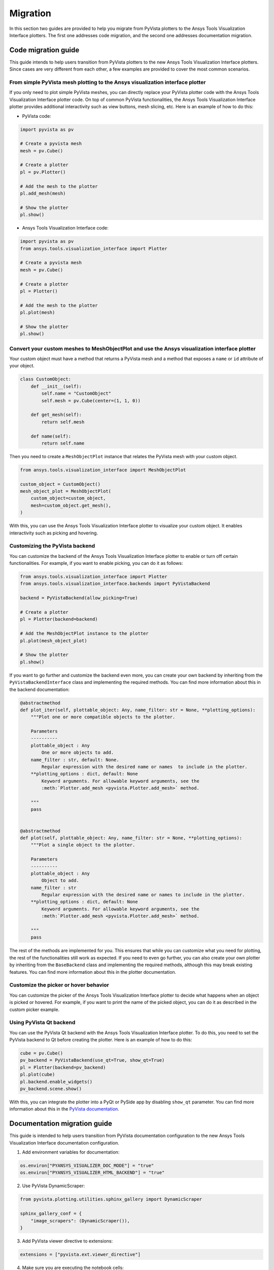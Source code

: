.. _ref_migration_guide:

Migration
#########

In this section two guides are provided to help you migrate from PyVista plotters to the Ansys Tools Visualization Interface plotters.
The first one addresses code migration, and the second one addresses documentation migration.

Code migration guide
====================

This guide intends to help users transition from PyVista plotters to the new Ansys Tools Visualization Interface plotters. Since cases are very different
from each other, a few examples are provided to cover the most common scenarios.

From simple PyVista mesh plotting to the Ansys visualization interface plotter
------------------------------------------------------------------------------
If you only need to plot simple PyVista meshes, you can directly replace your PyVista plotter code with the Ansys Tools Visualization Interface plotter code.
On top of common PyVista functionalities, the Ansys Tools Visualization Interface plotter provides additional interactivity such as view buttons, mesh slicing, etc.
Here is an example of how to do this:

- PyVista code:

.. code-block:: python

    import pyvista as pv

    # Create a pyvista mesh
    mesh = pv.Cube()

    # Create a plotter
    pl = pv.Plotter()

    # Add the mesh to the plotter
    pl.add_mesh(mesh)

    # Show the plotter
    pl.show()

- Ansys Tools Visualization Interface code:

.. code-block:: python

    import pyvista as pv
    from ansys.tools.visualization_interface import Plotter

    # Create a pyvista mesh
    mesh = pv.Cube()

    # Create a plotter
    pl = Plotter()

    # Add the mesh to the plotter
    pl.plot(mesh)

    # Show the plotter
    pl.show()


Convert your custom meshes to MeshObjectPlot and use the Ansys visualization interface plotter
----------------------------------------------------------------------------------------------

Your custom object must have a method that returns a PyVista mesh and a method that exposes a ``name`` or ``id`` attribute of your object.

.. code-block:: python

    class CustomObject:
        def __init__(self):
            self.name = "CustomObject"
            self.mesh = pv.Cube(center=(1, 1, 0))

        def get_mesh(self):
            return self.mesh

        def name(self):
            return self.name


Then you need to create a ``MeshObjectPlot`` instance that relates the PyVista mesh with your custom object.

.. code-block:: python

    from ansys.tools.visualization_interface import MeshObjectPlot

    custom_object = CustomObject()
    mesh_object_plot = MeshObjectPlot(
        custom_object=custom_object,
        mesh=custom_object.get_mesh(),
    )

With this, you can use the Ansys Tools Visualization Interface plotter to visualize your custom object. It enables interactivity such as picking and hovering.


Customizing the PyVista backend
-------------------------------

You can customize the backend of the Ansys Tools Visualization Interface plotter to enable or turn off certain functionalities. For example,
if you want to enable picking, you can do it as follows:

.. code-block:: python

    from ansys.tools.visualization_interface import Plotter
    from ansys.tools.visualization_interface.backends import PyVistaBackend

    backend = PyVistaBackend(allow_picking=True)

    # Create a plotter
    pl = Plotter(backend=backend)

    # Add the MeshObjectPlot instance to the plotter
    pl.plot(mesh_object_plot)

    # Show the plotter
    pl.show()

If you want to go further and customize the backend even more, you can create your own backend by inheriting from the ``PyVistaBackendInterface`` class
and implementing the required methods. You can find more information about this in the backend documentation:

.. code-block:: python

    @abstractmethod
    def plot_iter(self, plottable_object: Any, name_filter: str = None, **plotting_options):
        """Plot one or more compatible objects to the plotter.

        Parameters
        ----------
        plottable_object : Any
            One or more objects to add.
        name_filter : str, default: None.
            Regular expression with the desired name or names  to include in the plotter.
        **plotting_options : dict, default: None
            Keyword arguments. For allowable keyword arguments, see the
            :meth:`Plotter.add_mesh <pyvista.Plotter.add_mesh>` method.

        """
        pass


    @abstractmethod
    def plot(self, plottable_object: Any, name_filter: str = None, **plotting_options):
        """Plot a single object to the plotter.

        Parameters
        ----------
        plottable_object : Any
            Object to add.
        name_filter : str
            Regular expression with the desired name or names to include in the plotter.
        **plotting_options : dict, default: None
            Keyword arguments. For allowable keyword arguments, see the
            :meth:`Plotter.add_mesh <pyvista.Plotter.add_mesh>` method.

        """
        pass


The rest of the methods are implemented for you. This ensures that while you can customize what you need for plotting, the rest of the functionalities still work as expected.
If you need to even go further, you can also create your own plotter by inheriting from the ``BaseBackend`` class and implementing the required methods,
although this may break existing features. You can find more information about this in the plotter documentation.

Customize the picker or hover behavior
--------------------------------------
You can customize the picker of the Ansys Tools Visualization Interface plotter to decide what happens when an object is picked or hovered.
For example, if you want to print the name of the picked object, you can do it as described in the custom picker example.

Using PyVista Qt backend
------------------------
You can use the PyVista Qt backend with the Ansys Tools Visualization Interface plotter. To do this, you need to set the PyVista backend to Qt
before creating the plotter. Here is an example of how to do this:

.. code-block:: python

   cube = pv.Cube()
   pv_backend = PyVistaBackend(use_qt=True, show_qt=True)
   pl = Plotter(backend=pv_backend)
   pl.plot(cube)
   pl.backend.enable_widgets()
   pv_backend.scene.show()

With this, you can integrate the plotter into a PyQt or PySide app by disabling ``show_qt`` parameter.
You can find more information about this in the `PyVista documentation <https://qtdocs.pyvista.org/>`_.


Documentation migration guide
=============================

This guide is intended to help users transition from PyVista documentation configuration to the new Ansys Tools Visualization Interface documentation configuration.

1. Add environment variables for documentation:

.. code-block:: python

    os.environ["PYANSYS_VISUALIZER_DOC_MODE"] = "true"
    os.environ["PYANSYS_VISUALIZER_HTML_BACKEND"] = "true"

2. Use PyVista DynamicScraper:

.. code-block:: python

    from pyvista.plotting.utilities.sphinx_gallery import DynamicScraper

    sphinx_gallery_conf = {
        "image_scrapers": (DynamicScraper()),
    }

3. Add PyVista viewer directive to extensions:

.. code-block:: python

    extensions = ["pyvista.ext.viewer_directive"]

4. Make sure you are executing the notebook cells:

.. code-block:: python

    nbsphinx_execute = "always"